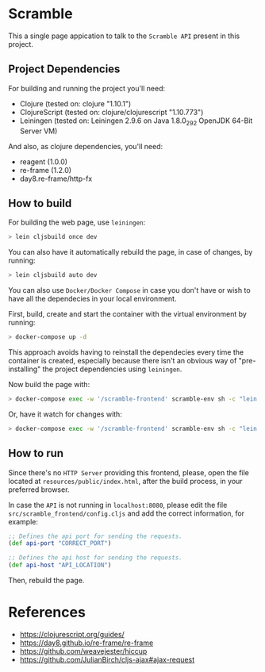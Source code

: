 * Scramble

  This a single page appication to talk to the =Scramble API= present
  in this project.

** Project Dependencies

   For building and running the project you'll need:

   - Clojure (tested on: clojure "1.10.1")
   - ClojureScript (tested on: clojure/clojurescript "1.10.773")
   - Leiningen (tested on: Leiningen 2.9.6 on Java 1.8.0_292 OpenJDK
     64-Bit Server VM)

   And also, as clojure dependencies, you'll need:

   - reagent (1.0.0)
   - re-frame (1.2.0)
   - day8.re-frame/http-fx

** How to build

   For building the web page, use =leiningen=:

   #+BEGIN_SRC sh
   > lein cljsbuild once dev
   #+END_SRC

   You can also have it automatically rebuild the page, in case of
   changes, by running:

   #+BEGIN_SRC sh
   > lein cljsbuild auto dev
   #+END_SRC

   You can also use =Docker/Docker Compose= in case you don't have or
   wish to have all the dependecies in your local environment.

   First, build, create and start the container with the virtual
   environment by running:

   #+BEGIN_SRC sh
   > docker-compose up -d
   #+END_SRC

   This approach avoids having to reinstall the dependecies every time
   the container is created, especially because there isn't an obvious
   way of "pre-installing" the project dependencies using =leiningen=.

   Now build the page with:

   #+BEGIN_SRC sh
   > docker-compose exec -w '/scramble-frontend' scramble-env sh -c "lein cljsbuild once dev"
   #+END_SRC

   Or, have it watch for changes with:

   #+BEGIN_SRC sh
   > docker-compose exec -w '/scramble-frontend' scramble-env sh -c "lein cljsbuild auto dev"
   #+END_SRC

** How to run

   Since there's no =HTTP Server= providing this frontend, please,
   open the file located at =resources/public/index.html=, after the
   build process, in your preferred browser.

   In case the =API= is not running in =localhost:8080=, please edit
   the file =src/scramble_frontend/config.cljs= and add the correct
   information, for example:

   #+BEGIN_SRC clojure
   ;; Defines the api port for sending the requests.
   (def api-port "CORRECT_PORT")

   ;; Defines the api host for sending the requests.
   (def api-host "API_LOCATION")
   #+END_SRC

   Then, rebuild the page.

* References

  - https://clojurescript.org/guides/
  - https://day8.github.io/re-frame/re-frame
  - https://github.com/weavejester/hiccup
  - https://github.com/JulianBirch/cljs-ajax#ajax-request
